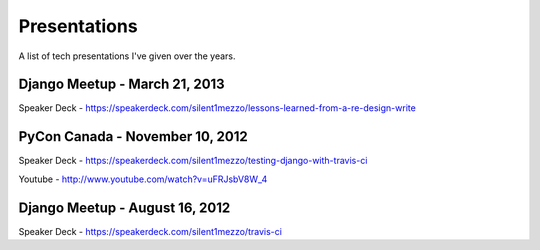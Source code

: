 Presentations
=============

A list of tech presentations I've given over the years.

Django Meetup - March 21, 2013
++++++++++++++++++++++++++++++

Speaker Deck - https://speakerdeck.com/silent1mezzo/lessons-learned-from-a-re-design-write


PyCon Canada - November 10, 2012
++++++++++++++++++++++++++++++++

Speaker Deck - https://speakerdeck.com/silent1mezzo/testing-django-with-travis-ci

Youtube - http://www.youtube.com/watch?v=uFRJsbV8W_4

Django Meetup - August 16, 2012
+++++++++++++++++++++++++++++++

Speaker Deck - https://speakerdeck.com/silent1mezzo/travis-ci


